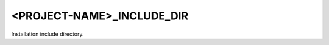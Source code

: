 <PROJECT-NAME>_INCLUDE_DIR
--------------------------

Installation include directory.

.. seealso:: :module:`GNUInstallDirs <cmake-ref-current:module:GNUInstallDirs>`
